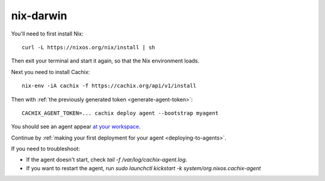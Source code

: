 .. _running-darwin-agent:

nix-darwin
**********

You'll need to first install Nix::

  curl -L https://nixos.org/nix/install | sh

Then exit your terminal and start it again, so that the Nix environment loads.

Next you need to install Cachix::

  nix-env -iA cachix -f https://cachix.org/api/v1/install

Then with :ref:`the previously generated token <generate-agent-token>`::

  CACHIX_AGENT_TOKEN=... cachix deploy agent --bootstrap myagent

You should see an agent appear `at your workspace <https://app.cachix.org/deploy/>`_.

Continue by :ref:`making your first deployment for your agent <deploying-to-agents>`.

If you need to troubleshoot:

- If the agent doesn't start, check `tail -f /var/log/cachix-agent.log`.
- If you want to restart the agent, run `sudo launchctl kickstart -k system/org.nixos.cachix-agent`
